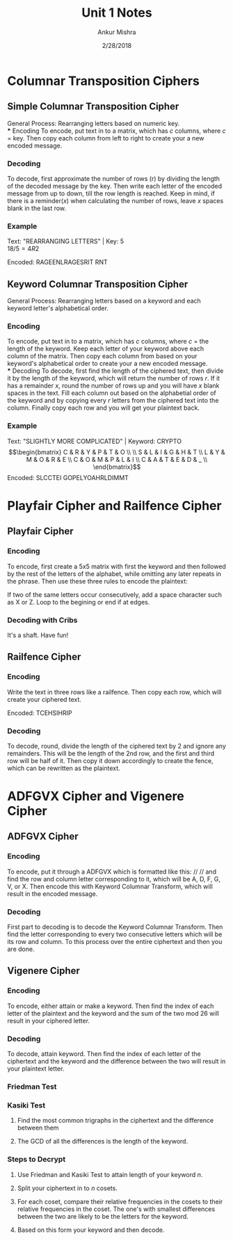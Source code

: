 #+TITLE: Unit 1 Notes
#+AUTHOR: Ankur Mishra
#+DATE: 2/28/2018
* Columnar Transposition Ciphers
** Simple Columnar Transposition Cipher
General Process: Rearranging letters based on numeric key.\\
*** Encoding
To encode, put text in to a matrix, which has $c$ columns, where $c$ = key. 
Then copy each column from left to right to create your a new encoded message.
*** Decoding
To decode, first approximate the number of rows (r) by dividing the length of the decoded message by the key. 
Then write each letter of the encoded message from up to down, till the row length is reached. 
Keep in mind, if there is a reminder($x$) when calculating the number of rows, leave $x$ spaces blank in the last row.
*** Example
Text: "REARRANGING LETTERS" | Key: 5 \\
$18 / 5 = 4 R 2$
\begin{equation}
\begin{bmatrix}
    1 & 2 & 3 & 4 & 5 \\
    \\
    R & E & A & R & R \\
    A & N & G & I & N \\
    G & L & E & T & T \\
    E & R & S & _ & _ \\
\end{bmatrix}
\end{equation}
Encoded: RAGEENLRAGESRIT RNT 
** Keyword Columnar Transposition Cipher
General Process: Rearranging letters based on a keyword and each keyword letter's alphabetical order.
*** Encoding
To encode, put text in to a matrix, which has
$c$ columns, where $c$ = the length of the keyword. Keep each letter of your keyword above each column of the matrix.
Then copy each column from based on your keyword's alphabetical order to create your a new encoded message.\\ 
*** Decoding
To decode, first find the length of the ciphered text, then divide it by the length of the keyword, which will return the number of rows $r$.
If it has a remainder $x$, round the number of rows up and you will have $x$ blank spaces in the text. Fill each column out based on the alphabetial order of
the keyword and by copying every $r$ letters from the ciphered text into the column. Finally copy each row and you will get your plaintext back.
*** Example
Text: "SLIGHTLY MORE COMPLICATED" | Keyword: CRYPTO \\
\begin{equation}
\begin{bmatrix}
    C & R & Y & P & T & O \\
    \\
    S & L & I & G & H & T \\
    L & Y & M & O & R & E \\
    C & O & M & P & L & I \\
    C & A & T & E & D & _ \\
\end{bmatrix}
\end{equation}
Encoded: SLCCTEI GOPELYOAHRLDIMMT
* Playfair Cipher and Railfence Cipher
** Playfair Cipher
*** Encoding
To encode, first create a 5x5 matrix with first the keyword and then followed by the rest of the letters of the alphabet, while omitting any
later repeats in the phrase. Then use these three rules to encode the plaintext:

\begin{center}
 \begin{tabular}{|c|c|} 
 \hline
 different rows and columns & \rightleftharpoons \\
 \hline
 only same row & \rightarrow \rightarrow  \\
 \hline
 only same col & \Downarrow \\ & \Downarrow  \\
 \hline
 \end{tabular}
\end{center}
If two of the same letters occur consecutively, add a space character such as X or Z. Loop to the begining or end if at edges.
*** Decoding with Cribs
It's a shaft. Have fun!
** Railfence Cipher
*** Encoding
Write the text in three rows like a railfence. Then copy each row, which will create your ciphered text.
\begin{equation}
\begin{bmatrix}
    T & _ & _ & _ & C & _ & _ & _ & E & _ &\\
    _ & H & _ & S & _ & I & _ & H & _ & R &\\
    _ & _ & I & _ & _ & _ & P & _ & _ & _ &\\
\end{bmatrix}
\end{equation}
Encoded: TCEHSIHRIP
*** Decoding
To decode, round, divide the length of the ciphered text by 2 and ignore any remainders. This will be the length 
of the 2nd row, and the first and third row will be half of it. Then copy it down accordingly to create the fence, which can be rewritten
as the plaintext.
* ADFGVX Cipher and Vigenere Cipher
** ADFGVX Cipher
*** Encoding
To encode, put it through a ADFGVX which is formatted like this:
// //
and find the row and column letter corresponding to it, which will be A, D, F, G, V, or X. Then encode this with Keyword Columnar Transform, which will result in the encoded message.
*** Decoding
First part to decoding is to decode the Keyword Columnar Transform. 
Then find the letter corresponding to every two consecutive letters which will be its row and column. To this process over the
entire ciphertext and then you are done.
** Vigenere Cipher
*** Encoding
To encode, either attain or make a keyword. Then find the index of each letter of the plaintext and the keyword and the sum of the two mod 26 will
result in your ciphered letter.
*** Decoding
To decode, attain  keyword. Then find the index of each letter of the ciphertext and the keyword and the difference between the two will
result in your plaintext letter. 
*** Friedman Test
*** Kasiki Test
**** Find the most common trigraphs in the ciphertext and the difference between them
**** The GCD of all the differences is the length of the keyword.
*** Steps to Decrypt
**** Use Friedman and Kasiki Test to attain length of your keyword $n$.
**** Split your ciphertext in to $n$ cosets.
**** For each coset, compare their relative frequencies in the cosets to their relative frequencies in the coset. The one's with smallest differences between the two are likely to be the letters for the keyword.
**** Based on this form your keyword and then decode.

